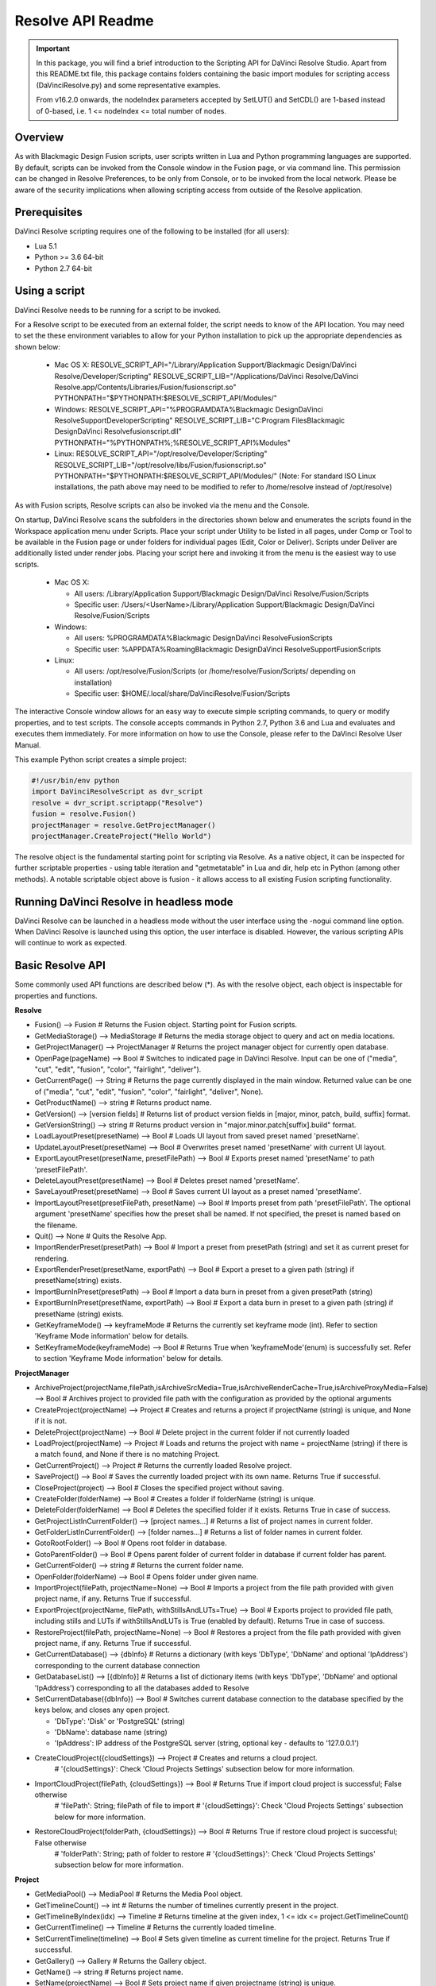 Resolve API Readme
==================

.. _readme_resolveapi:

..  important::

    In this package, you will find a brief introduction to the Scripting API for DaVinci Resolve Studio. Apart from this README.txt file, this package contains folders containing the basic import
    modules for scripting access (DaVinciResolve.py) and some representative examples.
    
    From v16.2.0 onwards, the nodeIndex parameters accepted by SetLUT() and SetCDL() are 1-based instead of 0-based, i.e. 1 <= nodeIndex <= total number of nodes.

.. versionadded:: Last Updated: 1 April 2024


Overview
--------

As with Blackmagic Design Fusion scripts, user scripts written in Lua and Python programming languages are supported. By default, scripts can be invoked from the Console window in the Fusion page,
or via command line. This permission can be changed in Resolve Preferences, to be only from Console, or to be invoked from the local network. Please be aware of the security implications when
allowing scripting access from outside of the Resolve application.


Prerequisites
-------------

DaVinci Resolve scripting requires one of the following to be installed (for all users):

- Lua 5.1
- Python >= 3.6 64-bit
- Python 2.7 64-bit


Using a script
--------------

DaVinci Resolve needs to be running for a script to be invoked.

For a Resolve script to be executed from an external folder, the script needs to know of the API location. 
You may need to set the these environment variables to allow for your Python installation to pick up the appropriate dependencies as shown below:

  * Mac OS X:
    RESOLVE_SCRIPT_API="/Library/Application Support/Blackmagic Design/DaVinci Resolve/Developer/Scripting"
    RESOLVE_SCRIPT_LIB="/Applications/DaVinci Resolve/DaVinci Resolve.app/Contents/Libraries/Fusion/fusionscript.so"
    PYTHONPATH="$PYTHONPATH:$RESOLVE_SCRIPT_API/Modules/"

  * Windows:
    RESOLVE_SCRIPT_API="%PROGRAMDATA%\Blackmagic Design\DaVinci Resolve\Support\Developer\Scripting"
    RESOLVE_SCRIPT_LIB="C:\Program Files\Blackmagic Design\DaVinci Resolve\fusionscript.dll"
    PYTHONPATH="%PYTHONPATH%;%RESOLVE_SCRIPT_API%\Modules\"

  * Linux:
    RESOLVE_SCRIPT_API="/opt/resolve/Developer/Scripting"
    RESOLVE_SCRIPT_LIB="/opt/resolve/libs/Fusion/fusionscript.so"
    PYTHONPATH="$PYTHONPATH:$RESOLVE_SCRIPT_API/Modules/"
    (Note: For standard ISO Linux installations, the path above may need to be modified to refer to /home/resolve instead of /opt/resolve)

As with Fusion scripts, Resolve scripts can also be invoked via the menu and the Console.

On startup, DaVinci Resolve scans the subfolders in the directories shown below and enumerates the scripts found in the Workspace application menu under Scripts. 
Place your script under Utility to be listed in all pages, under Comp or Tool to be available in the Fusion page or under folders for individual pages (Edit, Color or Deliver). Scripts under Deliver are additionally listed under render jobs.
Placing your script here and invoking it from the menu is the easiest way to use scripts. 

  * Mac OS X:
  
    - All users: /Library/Application Support/Blackmagic Design/DaVinci Resolve/Fusion/Scripts
    - Specific user:  /Users/<UserName>/Library/Application Support/Blackmagic Design/DaVinci Resolve/Fusion/Scripts

  * Windows:

    - All users: %PROGRAMDATA%\Blackmagic Design\DaVinci Resolve\Fusion\Scripts
    - Specific user: %APPDATA%\Roaming\Blackmagic Design\DaVinci Resolve\Support\Fusion\Scripts
  
  * Linux:

    - All users: /opt/resolve/Fusion/Scripts  (or /home/resolve/Fusion/Scripts/ depending on installation)
    - Specific user: $HOME/.local/share/DaVinciResolve/Fusion/Scripts

The interactive Console window allows for an easy way to execute simple scripting commands, to query or modify properties, and to test scripts. The console accepts commands in Python 2.7, Python 3.6
and Lua and evaluates and executes them immediately. 
For more information on how to use the Console, please refer to the DaVinci Resolve User Manual.

This example Python script creates a simple project:

..  code-block:: python

    #!/usr/bin/env python
    import DaVinciResolveScript as dvr_script
    resolve = dvr_script.scriptapp("Resolve")
    fusion = resolve.Fusion()
    projectManager = resolve.GetProjectManager()
    projectManager.CreateProject("Hello World")


The resolve object is the fundamental starting point for scripting via Resolve. As a native object, it can be inspected for further scriptable properties - using table iteration and "getmetatable"
in Lua and dir, help etc in Python (among other methods). A notable scriptable object above is fusion - it allows access to all existing Fusion scripting functionality.


Running DaVinci Resolve in headless mode
----------------------------------------

DaVinci Resolve can be launched in a headless mode without the user interface using the -nogui command line option. When DaVinci Resolve is launched using this option, the user interface is disabled.
However, the various scripting APIs will continue to work as expected.


Basic Resolve API
-----------------

Some commonly used API functions are described below (*). As with the resolve object, each object is inspectable for properties and functions.

**Resolve**

* Fusion()                                        --> Fusion             # Returns the Fusion object. Starting point for Fusion scripts.
* GetMediaStorage()                               --> MediaStorage       # Returns the media storage object to query and act on media locations.
* GetProjectManager()                             --> ProjectManager     # Returns the project manager object for currently open database.
* OpenPage(pageName)                              --> Bool               # Switches to indicated page in DaVinci Resolve. Input can be one of ("media", "cut", "edit", "fusion", "color", "fairlight", "deliver").
* GetCurrentPage()                                --> String             # Returns the page currently displayed in the main window. Returned value can be one of ("media", "cut", "edit", "fusion", "color", "fairlight", "deliver", None).
* GetProductName()                                --> string             # Returns product name.
* GetVersion()                                    --> [version fields]   # Returns list of product version fields in [major, minor, patch, build, suffix] format.
* GetVersionString()                              --> string             # Returns product version in "major.minor.patch[suffix].build" format.
* LoadLayoutPreset(presetName)                    --> Bool               # Loads UI layout from saved preset named 'presetName'.
* UpdateLayoutPreset(presetName)                  --> Bool               # Overwrites preset named 'presetName' with current UI layout.
* ExportLayoutPreset(presetName, presetFilePath)  --> Bool               # Exports preset named 'presetName' to path 'presetFilePath'.
* DeleteLayoutPreset(presetName)                  --> Bool               # Deletes preset named 'presetName'.
* SaveLayoutPreset(presetName)                    --> Bool               # Saves current UI layout as a preset named 'presetName'.
* ImportLayoutPreset(presetFilePath, presetName)  --> Bool               # Imports preset from path 'presetFilePath'. The optional argument 'presetName' specifies how the preset shall be named. If not specified, the preset is named based on the filename.
* Quit()                                          --> None               # Quits the Resolve App.
* ImportRenderPreset(presetPath)                  --> Bool               # Import a preset from presetPath (string) and set it as current preset for rendering.
* ExportRenderPreset(presetName, exportPath)      --> Bool               # Export a preset to a given path (string) if presetName(string) exists.
* ImportBurnInPreset(presetPath)                  --> Bool               # Import a data burn in preset from a given presetPath (string)
* ExportBurnInPreset(presetName, exportPath)      --> Bool               # Export a data burn in preset to a given path (string) if presetName (string) exists.
* GetKeyframeMode()                               --> keyframeMode       # Returns the currently set keyframe mode (int). Refer to section 'Keyframe Mode information' below for details.
* SetKeyframeMode(keyframeMode)                   --> Bool               # Returns True when 'keyframeMode'(enum) is successfully set. Refer to section 'Keyframe Mode information' below for details.


**ProjectManager**

* ArchiveProject(projectName,filePath,isArchiveSrcMedia=True,isArchiveRenderCache=True,isArchiveProxyMedia=False)       --> Bool               # Archives project to provided file path with the configuration as provided by the optional arguments
* CreateProject(projectName)                      --> Project            # Creates and returns a project if projectName (string) is unique, and None if it is not.
* DeleteProject(projectName)                      --> Bool               # Delete project in the current folder if not currently loaded
* LoadProject(projectName)                        --> Project            # Loads and returns the project with name = projectName (string) if there is a match found, and None if there is no matching Project.
* GetCurrentProject()                             --> Project            # Returns the currently loaded Resolve project.
* SaveProject()                                   --> Bool               # Saves the currently loaded project with its own name. Returns True if successful.
* CloseProject(project)                           --> Bool               # Closes the specified project without saving.
* CreateFolder(folderName)                        --> Bool               # Creates a folder if folderName (string) is unique.
* DeleteFolder(folderName)                        --> Bool               # Deletes the specified folder if it exists. Returns True in case of success.
* GetProjectListInCurrentFolder()                 --> [project names...] # Returns a list of project names in current folder.
* GetFolderListInCurrentFolder()                  --> [folder names...]  # Returns a list of folder names in current folder.
* GotoRootFolder()                                --> Bool               # Opens root folder in database.
* GotoParentFolder()                              --> Bool               # Opens parent folder of current folder in database if current folder has parent.
* GetCurrentFolder()                              --> string             # Returns the current folder name.
* OpenFolder(folderName)                          --> Bool               # Opens folder under given name.
* ImportProject(filePath, projectName=None)       --> Bool               # Imports a project from the file path provided with given project name, if any. Returns True if successful.
* ExportProject(projectName, filePath, withStillsAndLUTs=True) --> Bool  # Exports project to provided file path, including stills and LUTs if withStillsAndLUTs is True (enabled by default). Returns True in case of success.
* RestoreProject(filePath, projectName=None)      --> Bool               # Restores a project from the file path provided with given project name, if any. Returns True if successful.
* GetCurrentDatabase()                            --> {dbInfo}           # Returns a dictionary (with keys 'DbType', 'DbName' and optional 'IpAddress') corresponding to the current database connection
* GetDatabaseList()                               --> [{dbInfo}]         # Returns a list of dictionary items (with keys 'DbType', 'DbName' and optional 'IpAddress') corresponding to all the databases added to Resolve
* SetCurrentDatabase({dbInfo})                    --> Bool               # Switches current database connection to the database specified by the keys below, and closes any open project.
  
  * 'DbType': 'Disk' or 'PostgreSQL' (string)
  * 'DbName': database name (string)
  * 'IpAddress': IP address of the PostgreSQL server (string, optional key - defaults to '127.0.0.1')

* CreateCloudProject({cloudSettings})             --> Project            # Creates and returns a cloud project.
                                                                         # '{cloudSettings}': Check 'Cloud Projects Settings' subsection below for more information.
* ImportCloudProject(filePath, {cloudSettings})   --> Bool               # Returns True if import cloud project is successful; False otherwise
                                                                         # 'filePath': String; filePath of file to import
                                                                         # '{cloudSettings}': Check 'Cloud Projects Settings' subsection below for more information.
* RestoreCloudProject(folderPath, {cloudSettings}) --> Bool              # Returns True if restore cloud project is successful; False otherwise
                                                                         # 'folderPath': String; path of folder to restore
                                                                         # '{cloudSettings}': Check 'Cloud Projects Settings' subsection below for more information.

**Project**

* GetMediaPool()                                  --> MediaPool          # Returns the Media Pool object.
* GetTimelineCount()                              --> int                # Returns the number of timelines currently present in the project.
* GetTimelineByIndex(idx)                         --> Timeline           # Returns timeline at the given index, 1 <= idx <= project.GetTimelineCount()
* GetCurrentTimeline()                            --> Timeline           # Returns the currently loaded timeline.
* SetCurrentTimeline(timeline)                    --> Bool               # Sets given timeline as current timeline for the project. Returns True if successful.
* GetGallery()                                    --> Gallery            # Returns the Gallery object.
* GetName()                                       --> string             # Returns project name.
* SetName(projectName)                            --> Bool               # Sets project name if given projectname (string) is unique.
* GetPresetList()                                 --> [presets...]       # Returns a list of presets and their information.
* SetPreset(presetName)                           --> Bool               # Sets preset by given presetName (string) into project.
* AddRenderJob()                                  --> string             # Adds a render job based on current render settings to the render queue. Returns a unique job id (string) for the new render job.
* DeleteRenderJob(jobId)                          --> Bool               # Deletes render job for input job id (string).
* DeleteAllRenderJobs()                           --> Bool               # Deletes all render jobs in the queue.
* GetRenderJobList()                              --> [render jobs...]   # Returns a list of render jobs and their information.
* GetRenderPresetList()                           --> [presets...]       # Returns a list of render presets and their information.
* StartRendering(jobId1, jobId2, ...)             --> Bool               # Starts rendering jobs indicated by the input job ids.
* StartRendering([jobIds...], isInteractiveMode=False)    --> Bool       # Starts rendering jobs indicated by the input job ids.

  * The optional "isInteractiveMode", when set, enables error feedback in the UI during rendering.
  
* StartRendering(isInteractiveMode=False)                 --> Bool       # Starts rendering all queued render jobs. 
  
  * The optional "isInteractiveMode", when set, enables error feedback in the UI during rendering.

* StopRendering()                                 --> None               # Stops any current render processes.
* IsRenderingInProgress()                         --> Bool               # Returns True if rendering is in progress.
* LoadRenderPreset(presetName)                    --> Bool               # Sets a preset as current preset for rendering if presetName (string) exists.
* SaveAsNewRenderPreset(presetName)               --> Bool               # Creates new render preset by given name if presetName(string) is unique.
* SetRenderSettings({settings})                   --> Bool               # Sets given settings for rendering. Settings is a dict, with support for the keys:
  
  * Refer to "Looking up render settings" section for information for supported settings

* GetRenderJobStatus(jobId)                       --> {status info}      # Returns a dict with job status and completion percentage of the job by given jobId (string).
* GetSetting(settingName)                         --> string             # Returns value of project setting (indicated by settingName, string). Check the section below for more information.
* SetSetting(settingName, settingValue)           --> Bool               # Sets the project setting (indicated by settingName, string) to the value (settingValue, string). Check the section below for more information.
* GetRenderFormats()                              --> {render formats..} # Returns a dict (format -> file extension) of available render formats.
* GetRenderCodecs(renderFormat)                   --> {render codecs...} # Returns a dict (codec description -> codec name) of available codecs for given render format (string).
* GetCurrentRenderFormatAndCodec()                --> {format, codec}    # Returns a dict with currently selected format 'format' and render codec 'codec'.
* SetCurrentRenderFormatAndCodec(format, codec)   --> Bool               # Sets given render format (string) and render codec (string) as options for rendering.
* GetCurrentRenderMode()                          --> int                # Returns the render mode: 0 - Individual clips, 1 - Single clip.
* SetCurrentRenderMode(renderMode)                --> Bool               # Sets the render mode. Specify renderMode = 0 for Individual clips, 1 for Single clip.
* GetRenderResolutions(format, codec)             --> [{Resolution}]     # Returns list of resolutions applicable for the given render format (string) and render codec (string). Returns full list of resolutions if no argument is provided. Each element in the list is a dictionary with 2 keys "Width" and "Height".
* RefreshLUTList()                                --> Bool               # Refreshes LUT List
* GetUniqueId()                                   --> string             # Returns a unique ID for the project item
* InsertAudioToCurrentTrackAtPlayhead(mediaPath,startOffsetInSamples, durationInSamples)  --> Bool               # Inserts the media specified by mediaPath (string) with startOffsetInSamples (int) and durationInSamples (int) at the playhead on a selected track on the Fairlight page. Returns True if successful, otherwise False.
* LoadBurnInPreset(presetName)                    --> Bool               # Loads user defined data burn in preset for project when supplied presetName (string). Returns true if successful.
* ExportCurrentFrameAsStill(filePath)             --> Bool               # Exports current frame as still to supplied filePath. filePath must end in valid export file format. Returns True if succssful, False otherwise.
* GetColorGroupsList()                            --> [ColorGroups...]   # Returns a list of all group objects in the timeline.
* AddColorGroup(groupName)                        --> ColorGroup         # Creates a new ColorGroup. groupName must be a unique string.
* DeleteColorGroup(colorGroup)                    --> Bool               # Deletes the given color group and sets clips to ungrouped.


**MediaStorage**

* GetMountedVolumeList()                          --> [paths...]         # Returns list of folder paths corresponding to mounted volumes displayed in Resolve’s Media Storage.
* GetSubFolderList(folderPath)                    --> [paths...]         # Returns list of folder paths in the given absolute folder path.
* GetFileList(folderPath)                         --> [paths...]         # Returns list of media and file listings in the given absolute folder path. Note that media listings may be logically consolidated entries.
* RevealInStorage(path)                           --> Bool               # Expands and displays given file/folder path in Resolve’s Media Storage.
* AddItemListToMediaPool(item1, item2, ...)       --> [clips...]         # Adds specified file/folder paths from Media Storage into current Media Pool folder. Input is one or more file/folder paths. Returns a list of the MediaPoolItems created.
* AddItemListToMediaPool([items...])              --> [clips...]         # Adds specified file/folder paths from Media Storage into current Media Pool folder. Input is an array of file/folder paths. Returns a list of the MediaPoolItems created.
* AddItemListToMediaPool([{itemInfo}, ...])       --> [clips...]         # Adds list of itemInfos specified as dict of "media", "startFrame" (int), "endFrame" (int) from Media Storage into current Media Pool folder. Returns a list of the MediaPoolItems created.
* AddClipMattesToMediaPool(MediaPoolItem, [paths], stereoEye) --> Bool   # Adds specified media files as mattes for the specified MediaPoolItem. StereoEye is an optional argument for specifying which eye to add the matte to for stereo clips ("left" or "right"). Returns True if successful.
* AddTimelineMattesToMediaPool([paths])           --> [MediaPoolItems]   # Adds specified media files as timeline mattes in current media pool folder. Returns a list of created MediaPoolItems.


**MediaPool**

* GetRootFolder()                                 --> Folder             # Returns root Folder of Media Pool
* AddSubFolder(folder, name)                      --> Folder             # Adds new subfolder under specified Folder object with the given name.
* RefreshFolders()                                --> Bool               # Updates the folders in collaboration mode
* CreateEmptyTimeline(name)                       --> Timeline           # Adds new timeline with given name.
* AppendToTimeline(clip1, clip2, ...)             --> [TimelineItem]     # Appends specified MediaPoolItem objects in the current timeline. Returns the list of appended timelineItems.
* AppendToTimeline([clips])                       --> [TimelineItem]     # Appends specified MediaPoolItem objects in the current timeline. Returns the list of appended timelineItems.
* AppendToTimeline([{clipInfo}, ...])             --> [TimelineItem]     # Appends list of clipInfos specified as dict of "mediaPoolItem", "startFrame" (int), "endFrame" (int), (optional) "mediaType" (int; 1 - Video only, 2 - Audio only). Returns the list of appended timelineItems.
* CreateTimelineFromClips(name, clip1, clip2,...) --> Timeline           # Creates new timeline with specified name, and appends the specified MediaPoolItem objects.
* CreateTimelineFromClips(name, [clips])          --> Timeline           # Creates new timeline with specified name, and appends the specified MediaPoolItem objects.
* CreateTimelineFromClips(name, [{clipInfo}])     --> Timeline           # Creates new timeline with specified name, appending the list of clipInfos specified as a dict of "mediaPoolItem", "startFrame" (int), "endFrame" (int).
* ImportTimelineFromFile(filePath, {importOptions}) --> Timeline         # Creates timeline based on parameters within given file and optional importOptions dict, with support for the keys:
  
  * "timelineName": string, specifies the name of the timeline to be created
  * "importSourceClips": Bool, specifies whether source clips should be imported, True by default
  * "sourceClipsPath": string, specifies a filesystem path to search for source clips if the media is inaccessible in their original path and if "importSourceClips" is True
  * "sourceClipsFolders": List of Media Pool folder objects to search for source clips if the media is not present in current folder and if "importSourceClips" is False
  * "interlaceProcessing": Bool, specifies whether to enable interlace processing on the imported timeline being created. valid only for AAF import
  
* DeleteTimelines([timeline])                     --> Bool               # Deletes specified timelines in the media pool.
* GetCurrentFolder()                              --> Folder             # Returns currently selected Folder.
* SetCurrentFolder(Folder)                        --> Bool               # Sets current folder by given Folder.
* DeleteClips([clips])                            --> Bool               # Deletes specified clips or timeline mattes in the media pool
* ImportFolderFromFile(filePath, sourceClipsPath="") --> Bool            # Returns true if import from given DRB filePath is successful, false otherwise
*                                                                        # sourceClipsPath is a string that specifies a filesystem path to search for source clips if the media is inaccessible in their original path, empty by default
* DeleteFolders([subfolders])                     --> Bool               # Deletes specified subfolders in the media pool
* MoveClips([clips], targetFolder)                --> Bool               # Moves specified clips to target folder.
* MoveFolders([folders], targetFolder)            --> Bool               # Moves specified folders to target folder.
* GetClipMatteList(MediaPoolItem)                 --> [paths]            # Get mattes for specified MediaPoolItem, as a list of paths to the matte files.
* GetTimelineMatteList(Folder)                    --> [MediaPoolItems]   # Get mattes in specified Folder, as list of MediaPoolItems.
* DeleteClipMattes(MediaPoolItem, [paths])        --> Bool               # Delete mattes based on their file paths, for specified MediaPoolItem. Returns True on success.
* RelinkClips([MediaPoolItem], folderPath)        --> Bool               # Update the folder location of specified media pool clips with the specified folder path.
* UnlinkClips([MediaPoolItem])                    --> Bool               # Unlink specified media pool clips.
* ImportMedia([items...])                         --> [MediaPoolItems]   # Imports specified file/folder paths into current Media Pool folder. Input is an array of file/folder paths. Returns a list of the MediaPoolItems created.
* ImportMedia([{clipInfo}])                       --> [MediaPoolItems]   # Imports file path(s) into current Media Pool folder as specified in list of clipInfo dict. Returns a list of the MediaPoolItems created.
  
  * Each clipInfo gets imported as one MediaPoolItem unless 'Show Individual Frames' is turned on.
  * Example: ImportMedia([{"FilePath":"file_%03d.dpx", "StartIndex":1, "EndIndex":100}]) would import clip "file_[001-100].dpx".
  
* ExportMetadata(fileName, [clips])               --> Bool               # Exports metadata of specified clips to 'fileName' in CSV format.
  
  * If no clips are specified, all clips from media pool will be used.
  
* GetUniqueId()                                   --> string             # Returns a unique ID for the media pool
* CreateStereoClip(LeftMediaPoolItem,RightMediaPoolItem)            --> MediaPoolItem      # Takes in two existing media pool items and creates a new 3D stereoscopic media pool entry replacing the input media in the media pool.


**Folder**

* GetClipList()                                   --> [clips...]         # Returns a list of clips (items) within the folder.
* GetName()                                       --> string             # Returns the media folder name.
* GetSubFolderList()                              --> [folders...]       # Returns a list of subfolders in the folder.
* GetIsFolderStale()                              --> bool               # Returns true if folder is stale in collaboration mode, false otherwise
* GetUniqueId()                                   --> string             # Returns a unique ID for the media pool folder
* Export(filePath)                                --> bool               # Returns true if export of DRB folder to filePath is successful, false otherwise
* TranscribeAudio()                               --> Bool               # Transcribes audio of the MediaPoolItems within the folder and nested folders. Returns True if successful; False otherwise
* ClearTranscription()                            --> Bool               # Clears audio transcription of the MediaPoolItems within the folder and nested folders. Returns True if successful; False otherwise.

**MediaPoolItem**

* GetName()                                       --> string             # Returns the clip name.
* GetMetadata(metadataType=None)                  --> string|dict        # Returns the metadata value for the key 'metadataType'.
  
  * If no argument is specified, a dict of all set metadata properties is returned.
  
* SetMetadata(metadataType, metadataValue)        --> Bool               # Sets the given metadata to metadataValue (string). Returns True if successful.
* SetMetadata({metadata})                         --> Bool               # Sets the item metadata with specified 'metadata' dict. Returns True if successful.
* GetMediaId()                                    --> string             # Returns the unique ID for the MediaPoolItem.
* AddMarker(frameId, color, name, note, duration,customData) --> Bool 
  
  * Creates a new marker at given frameId position and with given marker information. 'customData' is optional and helps to attach user specific data to the marker.
            
* GetMarkers()                                    --> {markers...}       # Returns a dict (frameId -> {information}) of all markers and dicts with their information.
  
  * Example of output format: {96.0: {'color': 'Green', 'duration': 1.0, 'note': '', 'name': 'Marker 1', 'customData': ''}, ...}
  * In the above example - there is one 'Green' marker at offset 96 (position of the marker)
  
* GetMarkerByCustomData(customData)               --> {markers...}       # Returns marker {information} for the first matching marker with specified customData.
* UpdateMarkerCustomData(frameId, customData)     --> Bool               # Updates customData (string) for the marker at given frameId position. CustomData is not exposed via UI and is useful for scripting developer to attach any user specific data to markers.
* GetMarkerCustomData(frameId)                    --> string             # Returns customData string for the marker at given frameId position.
* DeleteMarkersByColor(color)                     --> Bool               # Delete all markers of the specified color from the media pool item. "All" as argument deletes all color markers.
* DeleteMarkerAtFrame(frameNum)                   --> Bool               # Delete marker at frame number from the media pool item.
* DeleteMarkerByCustomData(customData)            --> Bool               # Delete first matching marker with specified customData.
* AddFlag(color)                                  --> Bool               # Adds a flag with given color (string).
* GetFlagList()                                   --> [colors...]        # Returns a list of flag colors assigned to the item.
* ClearFlags(color)                               --> Bool               # Clears the flag of the given color if one exists. An "All" argument is supported and clears all flags.
* GetClipColor()                                  --> string             # Returns the item color as a string.
* SetClipColor(colorName)                         --> Bool               # Sets the item color based on the colorName (string).
* ClearClipColor()                                --> Bool               # Clears the item color.
* GetClipProperty(propertyName=None)              --> string|dict        # Returns the property value for the key 'propertyName'. 
  
  * If no argument is specified, a dict of all clip properties is returned. Check the section below for more information.
  
* SetClipProperty(propertyName, propertyValue)    --> Bool               # Sets the given property to propertyValue (string). Check the section below for more information.
* LinkProxyMedia(proxyMediaFilePath)              --> Bool               # Links proxy media located at path specified by arg 'proxyMediaFilePath' with the current clip. 'proxyMediaFilePath' should be absolute clip path.
* UnlinkProxyMedia()                              --> Bool               # Unlinks any proxy media associated with clip.
* ReplaceClip(filePath)                           --> Bool               # Replaces the underlying asset and metadata of MediaPoolItem with the specified absolute clip path.
* GetUniqueId()                                   --> string             # Returns a unique ID for the media pool item
* TranscribeAudio()                               --> Bool               # Transcribes audio of the MediaPoolItem. Returns True if successful; False otherwise
* ClearTranscription()                            --> Bool               # Clears audio transcription of the MediaPoolItem. Returns True if successful; False otherwise.


**Timeline**

* GetName()                                       --> string             # Returns the timeline name.
* SetName(timelineName)                           --> Bool               # Sets the timeline name if timelineName (string) is unique. Returns True if successful.
* GetStartFrame()                                 --> int                # Returns the frame number at the start of timeline.
* GetEndFrame()                                   --> int                # Returns the frame number at the end of timeline.
* SetStartTimecode(timecode)                      --> Bool               # Set the start timecode of the timeline to the string 'timecode'. Returns true when the change is successful, false otherwise.
* GetStartTimecode()                              --> string             # Returns the start timecode for the timeline.
* GetTrackCount(trackType)                        --> int                # Returns the number of tracks for the given track type ("audio", "video" or "subtitle").
* AddTrack(trackType, optionalSubTrackType)       --> Bool               # Adds track of trackType ("video", "subtitle", "audio"). Second argument optionalSubTrackType is required for "audio"
*                                                                        # optionalSubTrackType can be one of {"mono", "stereo", "5.1", "5.1film", "7.1", "7.1film", "adaptive1", ... , "adaptive24"}
* DeleteTrack(trackType, trackIndex)              --> Bool               # Deletes track of trackType ("video", "subtitle", "audio") and given trackIndex. 1 <= trackIndex <= GetTrackCount(trackType).
* SetTrackEnable(trackType, trackIndex, Bool)     --> Bool               # Enables/Disables track with given trackType and trackIndex
*                                                                        # trackType is one of {"audio", "video", "subtitle"}
*                                                                        # 1 <= trackIndex <= GetTrackCount(trackType).
* GetIsTrackEnabled(trackType, trackIndex)        --> Bool               # Returns True if track with given trackType and trackIndex is enabled and False otherwise.
*                                                                        # trackType is one of {"audio", "video", "subtitle"}
*                                                                        # 1 <= trackIndex <= GetTrackCount(trackType).
* SetTrackLock(trackType, trackIndex, Bool)       --> Bool               # Locks/Unlocks track with given trackType and trackIndex
*                                                                        # trackType is one of {"audio", "video", "subtitle"}
*                                                                        # 1 <= trackIndex <= GetTrackCount(trackType).
* GetIsTrackLocked(trackType, trackIndex)         --> Bool               # Returns True if track with given trackType and trackIndex is locked and False otherwise.
*                                                                        # trackType is one of {"audio", "video", "subtitle"}
*                                                                        # 1 <= trackIndex <= GetTrackCount(trackType).
* DeleteClips([timelineItems], Bool)              --> Bool               # Deletes specified TimelineItems from the timeline, performing ripple delete if the second argument is True. Second argument is optional (The default for this is False)
* SetClipsLinked([timelineItems], Bool)           --> Bool               # Links or unlinks the specified TimelineItems depending on second argument.
* GetItemListInTrack(trackType, index)            --> [items...]         # Returns a list of timeline items on that track (based on trackType and index). 1 <= index <= GetTrackCount(trackType).
* AddMarker(frameId, color, name, note, duration, customData)  --> Bool  

  * Creates a new marker at given frameId position and with given marker information. 'customData' is optional and helps to attach user specific data to the marker.
            
* GetMarkers()                                    --> {markers...}       # Returns a dict (frameId -> {information}) of all markers and dicts with their information.

  * Example: a value of {96.0: {'color': 'Green', 'duration': 1.0, 'note': '', 'name': 'Marker 1', 'customData': ''}, ...} indicates a single green marker at timeline offset 96

* GetMarkerByCustomData(customData)               --> {markers...}       # Returns marker {information} for the first matching marker with specified customData.
* UpdateMarkerCustomData(frameId, customData)     --> Bool               # Updates customData (string) for the marker at given frameId position. CustomData is not exposed via UI and is useful for scripting developer to attach any user specific data to markers.
* GetMarkerCustomData(frameId)                    --> string             # Returns customData string for the marker at given frameId position.
* DeleteMarkersByColor(color)                     --> Bool               # Deletes all timeline markers of the specified color. An "All" argument is supported and deletes all timeline markers.
* DeleteMarkerAtFrame(frameNum)                   --> Bool               # Deletes the timeline marker at the given frame number.
* DeleteMarkerByCustomData(customData)            --> Bool               # Delete first matching marker with specified customData.
* ApplyGradeFromDRX(path, gradeMode, item1, item2, ...)--> Bool          # Loads a still from given file path (string) and applies grade to Timeline Items with gradeMode (int): 0 - "No keyframes", 1 - "Source Timecode aligned", 2 - "Start Frames aligned".
* ApplyGradeFromDRX(path, gradeMode, [items])     --> Bool               # Loads a still from given file path (string) and applies grade to Timeline Items with gradeMode (int): 0 - "No keyframes", 1 - "Source Timecode aligned", 2 - "Start Frames aligned".
* GetCurrentTimecode()                            --> string             # Returns a string timecode representation for the current playhead position, while on Cut, Edit, Color, Fairlight and Deliver pages.
* SetCurrentTimecode(timecode)                    --> Bool               # Sets current playhead position from input timecode for Cut, Edit, Color, Fairlight and Deliver pages.
* GetCurrentVideoItem()                           --> item               # Returns the current video timeline item.
* GetCurrentClipThumbnailImage()                  --> {thumbnailData}    # Returns a dict (keys "width", "height", "format" and "data") with data containing raw thumbnail image data (RGB 8-bit image data encoded in base64 format) for current media in the Color Page.

  * An example of how to retrieve and interpret thumbnails is provided in 6_get_current_media_thumbnail.py in the Examples folder.

* GetTrackName(trackType, trackIndex)             --> string             # Returns the track name for track indicated by trackType ("audio", "video" or "subtitle") and index. 1 <= trackIndex <= GetTrackCount(trackType).
* SetTrackName(trackType, trackIndex, name)       --> Bool               # Sets the track name (string) for track indicated by trackType ("audio", "video" or "subtitle") and index. 1 <= trackIndex <= GetTrackCount(trackType).
* DuplicateTimeline(timelineName)                 --> timeline           # Duplicates the timeline and returns the created timeline, with the (optional) timelineName, on success.
* CreateCompoundClip([timelineItems], {clipInfo}) --> timelineItem       # Creates a compound clip of input timeline items with an optional clipInfo map: {"startTimecode" : "00:00:00:00", "name" : "Compound Clip 1"}. It returns the created timeline item.
* CreateFusionClip([timelineItems])               --> timelineItem       # Creates a Fusion clip of input timeline items. It returns the created timeline item.
* ImportIntoTimeline(filePath, {importOptions})   --> Bool               # Imports timeline items from an AAF file and optional importOptions dict into the timeline, with support for the keys:

  * "autoImportSourceClipsIntoMediaPool": Bool, specifies if source clips should be imported into media pool, True by default
  * "ignoreFileExtensionsWhenMatching": Bool, specifies if file extensions should be ignored when matching, False by default
  * "linkToSourceCameraFiles": Bool, specifies if link to source camera files should be enabled, False by default
  * "useSizingInfo": Bool, specifies if sizing information should be used, False by default
  * "importMultiChannelAudioTracksAsLinkedGroups": Bool, specifies if multi-channel audio tracks should be imported as linked groups, False by default
  * "insertAdditionalTracks": Bool, specifies if additional tracks should be inserted, True by default
  * "insertWithOffset": string, specifies insert with offset value in timecode format - defaults to "00:00:00:00", applicable if "insertAdditionalTracks" is False
  * "sourceClipsPath": string, specifies a filesystem path to search for source clips if the media is inaccessible in their original path and if "ignoreFileExtensionsWhenMatching" is True
  * "sourceClipsFolders": string, list of Media Pool folder objects to search for source clips if the media is not present in current folder
 
* Export(fileName, exportType, exportSubtype)     --> Bool               # Exports timeline to 'fileName' as per input exportType & exportSubtype format.
  
  * Refer to section "Looking up timeline exports properties" for information on the parameters.

* GetSetting(settingName)                         --> string             # Returns value of timeline setting (indicated by settingName : string). Check the section below for more information.
* SetSetting(settingName, settingValue)           --> Bool               # Sets timeline setting (indicated by settingName : string) to the value (settingValue : string). Check the section below for more information.
* InsertGeneratorIntoTimeline(generatorName)      --> TimelineItem       # Inserts a generator (indicated by generatorName : string) into the timeline.
* InsertFusionGeneratorIntoTimeline(generatorName) --> TimelineItem      # Inserts a Fusion generator (indicated by generatorName : string) into the timeline.
* InsertFusionCompositionIntoTimeline()           --> TimelineItem       # Inserts a Fusion composition into the timeline.
* InsertOFXGeneratorIntoTimeline(generatorName)   --> TimelineItem       # Inserts an OFX generator (indicated by generatorName : string) into the timeline.
* InsertTitleIntoTimeline(titleName)              --> TimelineItem       # Inserts a title (indicated by titleName : string) into the timeline.
* InsertFusionTitleIntoTimeline(titleName)        --> TimelineItem       # Inserts a Fusion title (indicated by titleName : string) into the timeline.
* GrabStill()                                     --> galleryStill       # Grabs still from the current video clip. Returns a GalleryStill object.
* GrabAllStills(stillFrameSource)                 --> [galleryStill]     # Grabs stills from all the clips of the timeline at 'stillFrameSource' (1 - First frame, 2 - Middle frame). Returns the list of GalleryStill objects.
* GetUniqueId()                                   --> string             # Returns a unique ID for the timeline
* CreateSubtitlesFromAudio({autoCaptionSettings}) --> Bool               # Creates subtitles from audio for the timeline.
*                                                                        # Takes in optional dictionary {autoCaptionSettings}. Check 'Auto Caption Settings' subsection below for more information.
*                                                                        # Returns True on success, False otherwise.
* DetectSceneCuts()                               --> Bool               # Detects and makes scene cuts along the timeline. Returns True if successful, False otherwise.
* ConvertTimelineToStereo()                       --> Bool               # Converts timeline to stereo. Returns True if successful; False otherwise.
* GetNodeGraph()                                  --> Graph              # Returns the timeline's node graph object.


**TimelineItem**

* GetName()                                       --> string             # Returns the item name.
* GetDuration()                                   --> int                # Returns the item duration.
* GetEnd()                                        --> int                # Returns the end frame position on the timeline.
* GetFusionCompCount()                            --> int                # Returns number of Fusion compositions associated with the timeline item.
* GetFusionCompByIndex(compIndex)                 --> fusionComp         # Returns the Fusion composition object based on given index. 1 <= compIndex <= timelineItem.GetFusionCompCount()
* GetFusionCompNameList()                         --> [names...]         # Returns a list of Fusion composition names associated with the timeline item.
* GetFusionCompByName(compName)                   --> fusionComp         # Returns the Fusion composition object based on given name.
* GetLeftOffset()                                 --> int                # Returns the maximum extension by frame for clip from left side.
* GetRightOffset()                                --> int                # Returns the maximum extension by frame for clip from right side.
* GetStart()                                      --> int                # Returns the start frame position on the timeline.
* SetProperty(propertyKey, propertyValue)         --> Bool               # Sets the value of property "propertyKey" to value "propertyValue"

  * Refer to "Looking up Timeline item properties" for more information

* GetProperty(propertyKey)                        --> int/[key:value]    # returns the value of the specified key
                                                                         # if no key is specified, the method returns a dictionary(python) or table(lua) for all supported keys
* AddMarker(frameId, color, name, note, duration, customData) --> Bool   
  
  * Creates a new marker at given frameId position and with given marker information. 'customData' is optional and helps to attach user specific data to the marker.
            
* GetMarkers()                                    --> {markers...}       # Returns a dict (frameId -> {information}) of all markers and dicts with their information.
  
  * Example: a value of {96.0: {'color': 'Green', 'duration': 1.0, 'note': '', 'name': 'Marker 1', 'customData': ''}, ...} indicates a single green marker at clip offset 96

* GetMarkerByCustomData(customData)               --> {markers...}       # Returns marker {information} for the first matching marker with specified customData.
* UpdateMarkerCustomData(frameId, customData)     --> Bool               # Updates customData (string) for the marker at given frameId position. CustomData is not exposed via UI and is useful for scripting developer to attach any user specific data to markers.
* GetMarkerCustomData(frameId)                    --> string             # Returns customData string for the marker at given frameId position.
* DeleteMarkersByColor(color)                     --> Bool               # Delete all markers of the specified color from the timeline item. "All" as argument deletes all color markers.
* DeleteMarkerAtFrame(frameNum)                   --> Bool               # Delete marker at frame number from the timeline item.
* DeleteMarkerByCustomData(customData)            --> Bool               # Delete first matching marker with specified customData.
* AddFlag(color)                                  --> Bool               # Adds a flag with given color (string).
* GetFlagList()                                   --> [colors...]        # Returns a list of flag colors assigned to the item.
* ClearFlags(color)                               --> Bool               # Clear flags of the specified color. An "All" argument is supported to clear all flags. 
* GetClipColor()                                  --> string             # Returns the item color as a string.
* SetClipColor(colorName)                         --> Bool               # Sets the item color based on the colorName (string).
* ClearClipColor()                                --> Bool               # Clears the item color.
* AddFusionComp()                                 --> fusionComp         # Adds a new Fusion composition associated with the timeline item.
* ImportFusionComp(path)                          --> fusionComp         # Imports a Fusion composition from given file path by creating and adding a new composition for the item.
* ExportFusionComp(path, compIndex)               --> Bool               # Exports the Fusion composition based on given index to the path provided.
* DeleteFusionCompByName(compName)                --> Bool               # Deletes the named Fusion composition.
* LoadFusionCompByName(compName)                  --> fusionComp         # Loads the named Fusion composition as the active composition.
* RenameFusionCompByName(oldName, newName)        --> Bool               # Renames the Fusion composition identified by oldName.
* AddVersion(versionName, versionType)            --> Bool               # Adds a new color version for a video clipbased on versionType (0 - local, 1 - remote).
* GetCurrentVersion()                             --> {versionName...}   # Returns the current version of the video clip. The returned value will have the keys versionName and versionType(0 - local, 1 - remote).
* DeleteVersionByName(versionName, versionType)   --> Bool               # Deletes a color version by name and versionType (0 - local, 1 - remote).
* LoadVersionByName(versionName, versionType)     --> Bool               # Loads a named color version as the active version. versionType: 0 - local, 1 - remote.
* RenameVersionByName(oldName, newName, versionType)--> Bool             # Renames the color version identified by oldName and versionType (0 - local, 1 - remote).
* GetVersionNameList(versionType)                 --> [names...]         # Returns a list of all color versions for the given versionType (0 - local, 1 - remote).
* GetMediaPoolItem()                              --> MediaPoolItem      # Returns the media pool item corresponding to the timeline item if one exists.
* GetStereoConvergenceValues()                    --> {keyframes...}     # Returns a dict (offset -> value) of keyframe offsets and respective convergence values.
* GetStereoLeftFloatingWindowParams()             --> {keyframes...}     # For the LEFT eye -> returns a dict (offset -> dict) of keyframe offsets and respective floating window params. Value at particular offset includes the left, right, top and bottom floating window values.
* GetStereoRightFloatingWindowParams()            --> {keyframes...}     # For the RIGHT eye -> returns a dict (offset -> dict) of keyframe offsets and respective floating window params. Value at particular offset includes the left, right, top and bottom floating window values.
* ApplyArriCdlLut()                               --> Bool               # Applies ARRI CDL and LUT. Returns True if successful, False otherwise.
* SetLUT(nodeIndex, lutPath)                      --> Bool               # Sets LUT on the node mapping the node index provided, 1 <= nodeIndex <= total number of nodes.
  
  * The lutPath can be an absolute path, or a relative path (based off custom LUT paths or the master LUT path).
  * The operation is successful for valid lut paths that Resolve has already discovered (see Project.RefreshLUTList).
  
* SetCDL([CDL map])                               --> Bool               # Keys of map are: "NodeIndex", "Slope", "Offset", "Power", "Saturation", where 1 <= NodeIndex <= total number of nodes.
  
  * Example python code - SetCDL({"NodeIndex" : "1", "Slope" : "0.5 0.4 0.2", "Offset" : "0.4 0.3 0.2", "Power" : "0.6 0.7 0.8", "Saturation" : "0.65"})

* AddTake(mediaPoolItem, startFrame, endFrame)    --> Bool               # Adds mediaPoolItem as a new take. Initializes a take selector for the timeline item if needed. By default, the full clip extents is added. startFrame (int) and endFrame (int) are optional arguments used to specify the extents.
* GetSelectedTakeIndex()                          --> int                # Returns the index of the currently selected take, or 0 if the clip is not a take selector.
* GetTakesCount()                                 --> int                # Returns the number of takes in take selector, or 0 if the clip is not a take selector.
* GetTakeByIndex(idx)                             --> {takeInfo...}      # Returns a dict (keys "startFrame", "endFrame" and "mediaPoolItem") with take info for specified index.
* DeleteTakeByIndex(idx)                          --> Bool               # Deletes a take by index, 1 <= idx <= number of takes.
* SelectTakeByIndex(idx)                          --> Bool               # Selects a take by index, 1 <= idx <= number of takes.
* FinalizeTake()                                  --> Bool               # Finalizes take selection.
* CopyGrades([tgtTimelineItems])                  --> Bool               # Copies the current grade to all the items in tgtTimelineItems list. Returns True on success and False if any error occured.
* SetClipEnabled(Bool)                            --> Bool               # Sets clip enabled based on argument.
* GetClipEnabled()                                --> Bool               # Gets clip enabled status.
* UpdateSidecar()                                 --> Bool               # Updates sidecar file for BRAW clips or RMD file for R3D clips.
* GetUniqueId()                                   --> string             # Returns a unique ID for the timeline item
* LoadBurnInPreset(presetName)                    --> Bool               # Loads user defined data burn in preset for clip when supplied presetName (string). Returns true if successful.
* CreateMagicMask(mode)                           --> Bool               # Returns True if magic mask was created successfully, False otherwise. mode can "F" (forward), "B" (backward), or "BI" (bidirection)
* RegenerateMagicMask()                           --> Bool               # Returns True if magic mask was regenerated successfully, False otherwise.
* Stabilize()                                     --> Bool               # Returns True if stabilization was successful, False otherwise
* SmartReframe()                                  --> Bool               # Performs Smart Reframe. Returns True if successful, False otherwise.
* GetNodeGraph()                                  --> Graph              # Returns the clip's node graph object.
* GetColorGroup()                                 --> ColorGroup         # Returns the clip's color group if one exists.
* AssignToColorGroup(ColorGroup)                  --> Bool               # Returns True if TiItem to successfully assigned to given ColorGroup. ColorGroup must be an existing group in the current project.
* RemoveFromColorGroup()                          --> Bool               # Returns True if the TiItem is successfully removed from the ColorGroup it is in.
* ExportLUT(exportType, path)                     --> Bool               # Exports LUTs from tiItem referring to value passed in 'exportType' (enum) for LUT size. Refer to. 'ExportLUT notes' section for possible values.
*                                                                        # Saves generated LUT in the provided 'path' (string). 'path' should include the intended file name.
*                                                                        # If an empty or incorrect extension is provided, the appropriate extension (.cube/.vlt) will be appended at the end of the path.


**Gallery**

* GetAlbumName(galleryStillAlbum)                 --> string             # Returns the name of the GalleryStillAlbum object 'galleryStillAlbum'.
* SetAlbumName(galleryStillAlbum, albumName)      --> Bool               # Sets the name of the GalleryStillAlbum object 'galleryStillAlbum' to 'albumName'.
* GetCurrentStillAlbum()                          --> galleryStillAlbum  # Returns current album as a GalleryStillAlbum object.
* SetCurrentStillAlbum(galleryStillAlbum)         --> Bool               # Sets current album to GalleryStillAlbum object 'galleryStillAlbum'.
* GetGalleryStillAlbums()                         --> [galleryStillAlbum] # Returns the gallery albums as a list of GalleryStillAlbum objects.

**GalleryStillAlbum**

* GetStills()                                     --> [galleryStill]     # Returns the list of GalleryStill objects in the album.
* GetLabel(galleryStill)                          --> string             # Returns the label of the galleryStill.
* SetLabel(galleryStill, label)                   --> Bool               # Sets the new 'label' to GalleryStill object 'galleryStill'.
* ImportStills([filePaths])                       --> Bool               # Imports GalleryStill from each filePath in [filePaths] list. True if at least one still is imported successfully. False otherwise.
* ExportStills([galleryStill], folderPath, filePrefix, format) --> Bool  # Exports list of GalleryStill objects '[galleryStill]' to directory 'folderPath', with filename prefix 'filePrefix', using file format 'format' (supported formats: dpx, cin, tif, jpg, png, ppm, bmp, xpm).
* DeleteStills([galleryStill])                    --> Bool               # Deletes specified list of GalleryStill objects '[galleryStill]'.

**GalleryStill**                                                             

* This class does not provide any API functions but the object type is used by functions in other classes.

**Graph**                                                             

* GetNumNodes()                                   --> int                # Returns the number of nodes in the graph
* SetLUT(nodeIndex, lutPath)                      --> Bool               # Sets LUT on the node mapping the node index provided, 1 <= nodeIndex <= self.GetNumNodes().
*                                                                        # The lutPath can be an absolute path, or a relative path (based off custom LUT paths or the master LUT path).
*                                                                        # The operation is successful for valid lut paths that Resolve has already discovered (see Project.RefreshLUTList).
* GetLUT(nodeIndex)                               --> String             # Gets relative LUT path based on the node index provided, 1 <= nodeIndex <= total number of nodes.
* GetNodeLabel(nodeIndex)                         --> string             # Returns the label of the node at nodeIndex.
* GetToolsInNode(nodeIndex)                       --> [toolsList]        # Returns toolsList (list of strings) of the tools used in the node indicated by given nodeIndex (int).

**ColorGroup**

* GetName()                                       --> String             # Returns the name (string) of the ColorGroup.
* SetName(groupName)                              --> Bool               # Renames ColorGroup to groupName (string).
* GetClipsInTimeline(Timeline=CurrTimeline)       --> [TimelineItem]     # Returns a list of TimelineItem that are in colorGroup in the given Timeline. Timeline is Current Timeline by default.
* GetPreClipNodeGraph()                           --> Graph              # Returns the ColorGroup Pre-clip graph.
* GetPostClipNodeGraph()                          --> Graph              # Returns the ColorGroup Post-clip graph.


List and Dict Data Structures
-----------------------------

Beside primitive data types, Resolve's Python API mainly uses list and dict data structures. 

Lists are denoted by [ ... ] and dicts are denoted by { ... } above.

As Lua does not support list and dict data structures, the Lua API implements "list" as a table with indices

* e.g. { [1] = listValue1, [2] = listValue2, ... }.

Similarly the Lua API implements "dict" as a table with the dictionary key as first element

* e.g. { [dictKey1] = dictValue1, [dictKey2] = dictValue2, ... }.


Keyframe Mode information
-------------------------

* This section covers additional notes for the functions Resolve.GetKeyframeMode() and Resolve.SetKeyframeMode(keyframeMode).

'keyframeMode' can be one of the following enums:
    - resolve.KEYFRAME_MODE_ALL     == 0
    - resolve.KEYFRAME_MODE_COLOR   == 1
    - resolve.KEYFRAME_MODE_SIZING  == 2

Integer values returned by Resolve.GetKeyframeMode() will correspond to the enums above.


Cloud Projects Settings
--------------------------------------

This section covers additional notes for the functions "ProjectManager:CreateCloudProject," "ProjectManager:ImportCloudProject," and "ProjectManager:RestoreCloudProject"

All three functions take in a {cloudSettings} dict, that have the following keys:
* resolve.CLOUD_SETTING_PROJECT_NAME: String, ["" by default]
* resolve.CLOUD_SETTING_PROJECT_MEDIA_PATH: String, ["" by default]
* resolve.CLOUD_SETTING_IS_COLLAB: Bool, [False by default]
* resolve.CLOUD_SETTING_SYNC_MODE: syncMode (see below), [resolve.CLOUD_SYNC_PROXY_ONLY by default]
* resolve.CLOUD_SETTING_IS_CAMERA_ACCESS: Bool [False by default]

Where syncMode is one of the following values:
* resolve.CLOUD_SYNC_NONE,
* resolve.CLOUD_SYNC_PROXY_ONLY,
* resolve.CLOUD_SYNC_PROXY_AND_ORIG

All three "ProjectManager:CreateCloudProject," "ProjectManager:ImportCloudProject," and "ProjectManager:RestoreCloudProject" require resolve.PROJECT_MEDIA_PATH to be defined. "ProjectManager:CreateCloudProject" also requires resolve.PROJECT_NAME to be defined.


Looking up Project and Clip properties
--------------------------------------

This section covers additional notes for the functions "Project:GetSetting", "Project:SetSetting", "Timeline:GetSetting", "Timeline:SetSetting", "MediaPoolItem:GetClipProperty" and 
"MediaPoolItem:SetClipProperty". These functions are used to get and set properties otherwise available to the user through the Project Settings and the Clip Attributes dialogs.

The functions follow a key-value pair format, where each property is identified by a key (the settingName or propertyName parameter) and possesses a value (typically a text value). Keys and values are
designed to be easily correlated with parameter names and values in the Resolve UI. Explicitly enumerated values for some parameters are listed below.

Some properties may be read only - these include intrinsic clip properties like date created or sample rate, and properties that can be disabled in specific application contexts (e.g. custom colorspaces
in an ACES workflow, or output sizing parameters when behavior is set to match timeline)

Getting values: 
Invoke "Project:GetSetting", "Timeline:GetSetting" or "MediaPoolItem:GetClipProperty" with the appropriate property key. To get a snapshot of all queryable properties (keys and values), you can call 
"Project:GetSetting", "Timeline:GetSetting" or "MediaPoolItem:GetClipProperty" without parameters (or with a NoneType or a blank property key). Using specific keys to query individual properties will 
be faster. Note that getting a property using an invalid key will return a trivial result.

Setting values: 
Invoke "Project:SetSetting", "Timeline:SetSetting" or "MediaPoolItem:SetClipProperty" with the appropriate property key and a valid value. When setting a parameter, please check the return value to 
ensure the success of the operation. You can troubleshoot the validity of keys and values by setting the desired result from the UI and checking property snapshots before and after the change.

The following Project properties have specifically enumerated values:
"superScale" - the property value is an enumerated integer between 0 and 4 with these meanings: 0=Auto, 1=no scaling, and 2, 3 and 4 represent the Super Scale multipliers 2x, 3x and 4x.
for super scale multiplier '2x Enhanced', exactly 4 arguments must be passed as outlined below. If less than 4 arguments are passed, it will default to 2x.

Affects:
• x = Project:GetSetting('superScale') and Project:SetSetting('superScale', x)
• for '2x Enhanced' --> Project:SetSetting('superScale', 2, sharpnessValue, noiseReductionValue), where sharpnessValue is a float in the range [0.0, 1.0] and noiseReductionValue is a float in the range [0.0, 1.0]

"timelineFrameRate" - the property value is one of the frame rates available to the user in project settings under "Timeline frame rate" option. Drop Frame can be configured for supported frame rates 
by appending the frame rate with "DF", e.g. "29.97 DF" will enable drop frame and "29.97" will disable drop frame

Affects:
• x = Project:GetSetting('timelineFrameRate') and Project:SetSetting('timelineFrameRate', x)

The following Clip properties have specifically enumerated values:
"superScale" - the property value is an enumerated integer between 1 and 3 with these meanings: 1=no scaling, and 2, 3 and 4 represent the Super Scale multipliers 2x, 3x and 4x.
Affects:
• x = MediaPoolItem:GetClipProperty('Super Scale') and MediaPoolItem:SetClipProperty('Super Scale', x)
• for '2x Enhanced' --> MediaPoolItem:SetClipProperty('Super Scale', 2, sharpnessValue, noiseReductionValue), where sharpnessValue is a float in the range [0.0, 1.0] and noiseReductionValue is a float in the range [0.0, 1.0]


Auto Caption Settings
---------------------

This section covers the supported settings for the method Timeline.CreateSubtitlesFromAudio({autoCaptionSettings})

The parameter setting is a dictionary containing the following keys:
* resolve.SUBTITLE_LANGUAGE: languageID (see below), [resolve.AUTO_CAPTION_AUTO by default]
* resolve.SUBTITLE_CAPTION_PRESET: presetType (see below), [resolve.AUTO_CAPTION_SUBTITLE_DEFAULT by default]
* resolve.SUBTITLE_CHARS_PER_LINE: Number between 1 and 60 inclusive [42 by default]
* resolve.SUBTITLE_LINE_BREAK: lineBreakType (see below), [resolve.AUTO_CAPTION_LINE_SINGLE by default]
* resolve.SUBTITLE_GAP: Number between 0 and 10 inclusive [0 by default]

Note that the default values for some keys may change based on values defined for other keys, as per the UI.
For example, if the following dictionary is supplied,

CreateSubtitlesFromAudio( { resolve.SUBTITLE_LANGUAGE = resolve.AUTO_CAPTION_KOREAN, resolve.SUBTITLE_CAPTION_PRESET = resolve.AUTO_CAPTION_NETFLIX } )
the default value for resolve.SUBTITLE_CHARS_PER_LINE will be 16 instead of 42

languageIDs:
* resolve.AUTO_CAPTION_AUTO
* resolve.AUTO_CAPTION_DANISH
* resolve.AUTO_CAPTION_DUTCH
* resolve.AUTO_CAPTION_ENGLISH
* resolve.AUTO_CAPTION_FRENCH
* resolve.AUTO_CAPTION_GERMAN
* resolve.AUTO_CAPTION_ITALIAN
* resolve.AUTO_CAPTION_JAPANESE
* resolve.AUTO_CAPTION_KOREAN
* resolve.AUTO_CAPTION_MANDARIN_SIMPLIFIED
* resolve.AUTO_CAPTION_MANDARIN_TRADITIONAL
* resolve.AUTO_CAPTION_NORWEGIAN
* resolve.AUTO_CAPTION_PORTUGUESE
* resolve.AUTO_CAPTION_RUSSIAN
* resolve.AUTO_CAPTION_SPANISH
* resolve.AUTO_CAPTION_SWEDISH

presetTypes:
* resolve.AUTO_CAPTION_SUBTITLE_DEFAULT
* resolve.AUTO_CAPTION_TELETEXT
* resolve.AUTO_CAPTION_NETFLIX

lineBreakTypes:
* resolve.AUTO_CAPTION_LINE_SINGLE
* resolve.AUTO_CAPTION_LINE_DOUBLE


Looking up Render Settings
--------------------------

This section covers the supported settings for the method SetRenderSettings({settings})

The parameter setting is a dictionary containing the following keys:

- "SelectAllFrames": Bool (when set True, the settings MarkIn and MarkOut are ignored)
- "MarkIn": int
- "MarkOut": int
- "TargetDir": string
- "CustomName": string
- "UniqueFilenameStyle": 0 - Prefix, 1 - Suffix.
- "ExportVideo": Bool
- "ExportAudio": Bool
- "FormatWidth": int
- "FormatHeight": int
- "FrameRate": float (examples: 23.976, 24)
- "PixelAspectRatio": string (for SD resolution: "16_9" or "4_3") (other resolutions: "square" or "cinemascope")
- "VideoQuality" possible values for current codec (if applicable):

  - 0 (int) - will set quality to automatic
  - [1 -> MAX] (int) - will set input bit rate
  - ["Least", "Low", "Medium", "High", "Best"] (String) - will set input quality level
  
- "AudioCodec": string (example: "aac")
- "AudioBitDepth": int
- "AudioSampleRate": int
- "ColorSpaceTag" : string (example: "Same as Project", "AstroDesign")
- "GammaTag" : string (example: "Same as Project", "ACEScct")
- "ExportAlpha": Bool
- "EncodingProfile": string (example: "Main10"). Can only be set for H.264 and H.265.
- "MultiPassEncode": Bool. Can only be set for H.264.
- "AlphaMode": 0 - Premultipled, 1 - Straight. Can only be set if "ExportAlpha" is true.
- "NetworkOptimization": Bool. Only supported by QuickTime and MP4 formats.


Looking up timeline export properties
-------------------------------------

This section covers the parameters for the argument Export(fileName, exportType, exportSubtype).

exportType can be one of the following constants:

- resolve.EXPORT_AAF
- resolve.EXPORT_DRT
- resolve.EXPORT_EDL
- resolve.EXPORT_FCP_7_XML
- resolve.EXPORT_FCPXML_1_8
- resolve.EXPORT_FCPXML_1_9
- resolve.EXPORT_FCPXML_1_10
- resolve.EXPORT_HDR_10_PROFILE_A
- resolve.EXPORT_HDR_10_PROFILE_B
- resolve.EXPORT_TEXT_CSV
- resolve.EXPORT_TEXT_TAB
- resolve.EXPORT_DOLBY_VISION_VER_2_9
- resolve.EXPORT_DOLBY_VISION_VER_4_0
- resolve.EXPORT_DOLBY_VISION_VER_5_1
- resolve.EXPORT_OTIO
- resolve.EXPORT_ALE
- resolve.EXPORT_ALE_CDL


exportSubtype can be one of the following enums:

- resolve.EXPORT_NONE
- resolve.EXPORT_AAF_NEW
- resolve.EXPORT_AAF_EXISTING
- resolve.EXPORT_CDL
- resolve.EXPORT_SDL
- resolve.EXPORT_MISSING_CLIPS

Please note that exportSubType is a required parameter for resolve.EXPORT_AAF and resolve.EXPORT_EDL. 
For rest of the exportType, exportSubtype is ignored.

When exportType is resolve.EXPORT_AAF, valid exportSubtype values are resolve.EXPORT_AAF_NEW and resolve.EXPORT_AAF_EXISTING.
When exportType is resolve.EXPORT_EDL, valid exportSubtype values are resolve.EXPORT_CDL, resolve.EXPORT_SDL, resolve.EXPORT_MISSING_CLIPS and resolve.EXPORT_NONE.

..  note:: Replace 'resolve.' when using the constants above, if a different Resolve class instance name is used.


Unsupported exportType types
----------------------------

Starting with DaVinci Resolve 18.1, the following export types are not supported:
    - resolve.EXPORT_FCPXML_1_3
    - resolve.EXPORT_FCPXML_1_4
    - resolve.EXPORT_FCPXML_1_5
    - resolve.EXPORT_FCPXML_1_6
    - resolve.EXPORT_FCPXML_1_7


Looking up Timeline item properties
-----------------------------------

This section covers additional notes for the function "TimelineItem:SetProperty" and "TimelineItem:GetProperty". These functions are used to get and set properties mentioned.

The supported keys with their accepted values are:

- "Pan" : floating point values from -4.0*width to 4.0*width
- "Tilt" : floating point values from -4.0*height to 4.0*height
- "ZoomX" : floating point values from 0.0 to 100.0
- "ZoomY" : floating point values from 0.0 to 100.0
- "ZoomGang" : a boolean value
- "RotationAngle" : floating point values from -360.0 to 360.0
- "AnchorPointX" : floating point values from -4.0*width to 4.0*width
- "AnchorPointY" : floating point values from -4.0*height to 4.0*height
- "Pitch" : floating point values from -1.5 to 1.5
- "Yaw" : floating point values from -1.5 to 1.5
- "FlipX" : boolean value for flipping horizonally
- "FlipY" : boolean value for flipping vertically
- "CropLeft" : floating point values from 0.0 to width
- "CropRight" : floating point values from 0.0 to width
- "CropTop" : floating point values from 0.0 to height
- "CropBottom" : floating point values from 0.0 to height
- "CropSoftness" : floating point values from -100.0 to 100.0
- "CropRetain" : boolean value for "Retain Image Position" checkbox
- "DynamicZoomEase" : A value from the following constants

  - DYNAMIC_ZOOM_EASE_LINEAR = 0
  - DYNAMIC_ZOOM_EASE_IN
  - DYNAMIC_ZOOM_EASE_OUT
  - DYNAMIC_ZOOM_EASE_IN_AND_OUT
  
- "CompositeMode" : A value from the following constants

  - COMPOSITE_NORMAL = 0
  - COMPOSITE_ADD
  - COMPOSITE_SUBTRACT
  - COMPOSITE_DIFF
  - COMPOSITE_MULTIPLY
  - COMPOSITE_SCREEN
  - COMPOSITE_OVERLAY
  - COMPOSITE_HARDLIGHT
  - COMPOSITE_SOFTLIGHT
  - COMPOSITE_DARKEN
  - COMPOSITE_LIGHTEN
  - COMPOSITE_COLOR_DODGE
  - COMPOSITE_COLOR_BURN
  - COMPOSITE_EXCLUSION
  - COMPOSITE_HUE
  - COMPOSITE_SATURATE
  - COMPOSITE_COLORIZE
  - COMPOSITE_LUMA_MASK
  - COMPOSITE_DIVIDE
  - COMPOSITE_LINEAR_DODGE
  - COMPOSITE_LINEAR_BURN
  - COMPOSITE_LINEAR_LIGHT
  - COMPOSITE_VIVID_LIGHT
  - COMPOSITE_PIN_LIGHT
  - COMPOSITE_HARD_MIX
  - COMPOSITE_LIGHTER_COLOR
  - COMPOSITE_DARKER_COLOR
  - COMPOSITE_FOREGROUND
  - COMPOSITE_ALPHA
  - COMPOSITE_INVERTED_ALPHA
  - COMPOSITE_LUM
  - COMPOSITE_INVERTED_LUM

- "Opacity" : floating point value from 0.0 to 100.0
- "Distortion" : floating point value from -1.0 to 1.0
- "RetimeProcess" : A value from the following constants
  
  - RETIME_USE_PROJECT = 0
  - RETIME_NEAREST
  - RETIME_FRAME_BLEND
  - RETIME_OPTICAL_FLOW

- "MotionEstimation" : A value from the following constants
  
  - MOTION_EST_USE_PROJECT = 0
  - MOTION_EST_STANDARD_FASTER
  - MOTION_EST_STANDARD_BETTER
  - MOTION_EST_ENHANCED_FASTER
  - MOTION_EST_ENHANCED_BETTER
  - MOTION_EST_SPEED_WARP_BETTER
  - MOTION_EST_SPEED_WARP_FASTER

- "Scaling" : A value from the following constants
  
  - SCALE_USE_PROJECT = 0
  - SCALE_CROP
  - SCALE_FIT
  - SCALE_FILL
  - SCALE_STRETCH
  
- "ResizeFilter" : A value from the following constants
  
  - RESIZE_FILTER_USE_PROJECT = 0
  - RESIZE_FILTER_SHARPER
  - RESIZE_FILTER_SMOOTHER
  - RESIZE_FILTER_BICUBIC
  - RESIZE_FILTER_BILINEAR
  - RESIZE_FILTER_BESSEL
  - RESIZE_FILTER_BOX
  - RESIZE_FILTER_CATMULL_ROM
  - RESIZE_FILTER_CUBIC
  - RESIZE_FILTER_GAUSSIAN
  - RESIZE_FILTER_LANCZOS
  - RESIZE_FILTER_MITCHELL
  - RESIZE_FILTER_NEAREST_NEIGHBOR
  - RESIZE_FILTER_QUADRATIC
  - RESIZE_FILTER_SINC
  - RESIZE_FILTER_LINEAR
  
Values beyond the range will be clipped
width and height are same as the UI max limits

The arguments can be passed as a key and value pair or they can be grouped together into a dictionary (for python) or table (for lua) and passed
as a single argument.

Getting the values for the keys that uses constants will return the number which is in the constant


ExportLUT notes
---------------

The following section covers additional notes for TimelineItem.ExportLUT(exportType, path).

Supported values for 'exportType' (enum) are:
  - resolve.EXPORT_LUT_17PTCUBE
  - resolve.EXPORT_LUT_33PTCUBE
  - resolve.EXPORT_LUT_65PTCUBE
  - resolve.EXPORT_LUT_PANASONICVLUT


Deprecated Resolve API Functions
--------------------------------

The following API functions are deprecated.

* ProjectManager
  
  * GetProjectsInCurrentFolder()                    --> {project names...} # Returns a dict of project names in current folder.
  * GetFoldersInCurrentFolder()                     --> {folder names...}  # Returns a dict of folder names in current folder* .

* Project
  
  * GetPresets()                                    --> {presets...}       # Returns a dict of presets and their information.
  * GetRenderJobs()                                 --> {render jobs...}   # Returns a dict of render jobs and their information.
  * GetRenderPresets()                              --> {presets...}       # Returns a dict of render presets and their information.

* MediaStorage
  
  * GetMountedVolumes()                             --> {paths...}         # Returns a dict of folder paths corresponding to mounted volumes displayed in Resolve’s Media Storage.
  * GetSubFolders(folderPath)                       --> {paths...}         # Returns a dict of folder paths in the given absolute folder path.
  * GetFiles(folderPath)                            --> {paths...}         # Returns a dict of media and file listings in the given absolute folder path. Note that media listings may be logically consolidated entries.
  * AddItemsToMediaPool(item1, item2, ...)          --> {clips...}         # Adds specified file/folder paths from Media Storage into current Media Pool folder. Input is one or more file/folder paths. Returns a dict of the MediaPoolItems created.
  * AddItemsToMediaPool([items...])                 --> {clips...}         # Adds specified file/folder paths from Media Storage into current Media Pool folder. Input is an array of file/folder paths. Returns a dict of the MediaPoolItems created.

* Folder
  
  * GetClips()                                      --> {clips...}         # Returns a dict of clips (items) within the folder.
  * GetSubFolders()                                 --> {folders...}       # Returns a dict of subfolders in the folder.

* MediaPoolItem
  
  * GetFlags()                                      --> {colors...}        # Returns a dict of flag colors assigned to the item* .

* Timeline
  
  * GetItemsInTrack(trackType, index)               --> {items...}         # Returns a dict of Timeline items on the video or audio track (based on trackType) at specified

* TimelineItem
  
  * GetFusionCompNames()                            --> {names...}         # Returns a dict of Fusion composition names associated with the timeline item.
  * GetFlags()                                      --> {colors...}        # Returns a dict of flag colors assigned to the item.
  * GetVersionNames(versionType)                    --> {names...}         # Returns a dict of version names by provided versionType: 0 - local, 1 - remote.
  * GetNumNodes()                                   --> int                # Returns the number of nodes in the current graph for the timeline item
  * SetLUT(nodeIndex, lutPath)                      --> Bool               # Sets LUT on the node mapping the node index provided, 1 <= nodeIndex <= total number of nodes.
  *                                                                        # The lutPath can be an absolute path, or a relative path (based off custom LUT paths or the master LUT path).
  *                                                                        # The operation is successful for valid lut paths that Resolve has already discovered (see Project.RefreshLUTList).
  * GetLUT(nodeIndex)                               --> String             # Gets relative LUT path based on the node index provided, 1 <= nodeIndex <= total number of nodes.
  * GetNodeLabel(nodeIndex)                         --> string             # Returns the label of the node at nodeIndex.
 

Unsupported Resolve API Functions
---------------------------------

The following API (functions and paraameters) are no longer supported. Use job IDs instead of indices.

**Project**

* StartRendering(index1, index2, ...)             --> Bool               # Please use unique job ids (string) instead of indices.
* StartRendering([idxs...])                       --> Bool               # Please use unique job ids (string) instead of indices.
* DeleteRenderJobByIndex(idx)                     --> Bool               # Please use unique job ids (string) instead of indices.
* GetRenderJobStatus(idx)                         --> {status info}      # Please use unique job ids (string) instead of indices.
* GetSetting and SetSetting                       --> {}                 # settingName videoMonitorUseRec601For422SDI is now replaced with videoMonitorUseMatrixOverrideFor422SDI and videoMonitorMatrixOverrideFor422SDI.
*                                                                        # settingName perfProxyMediaOn is now replaced with perfProxyMediaMode which takes values 0 - disabled, 1 - when available, 2 - when source not available.
